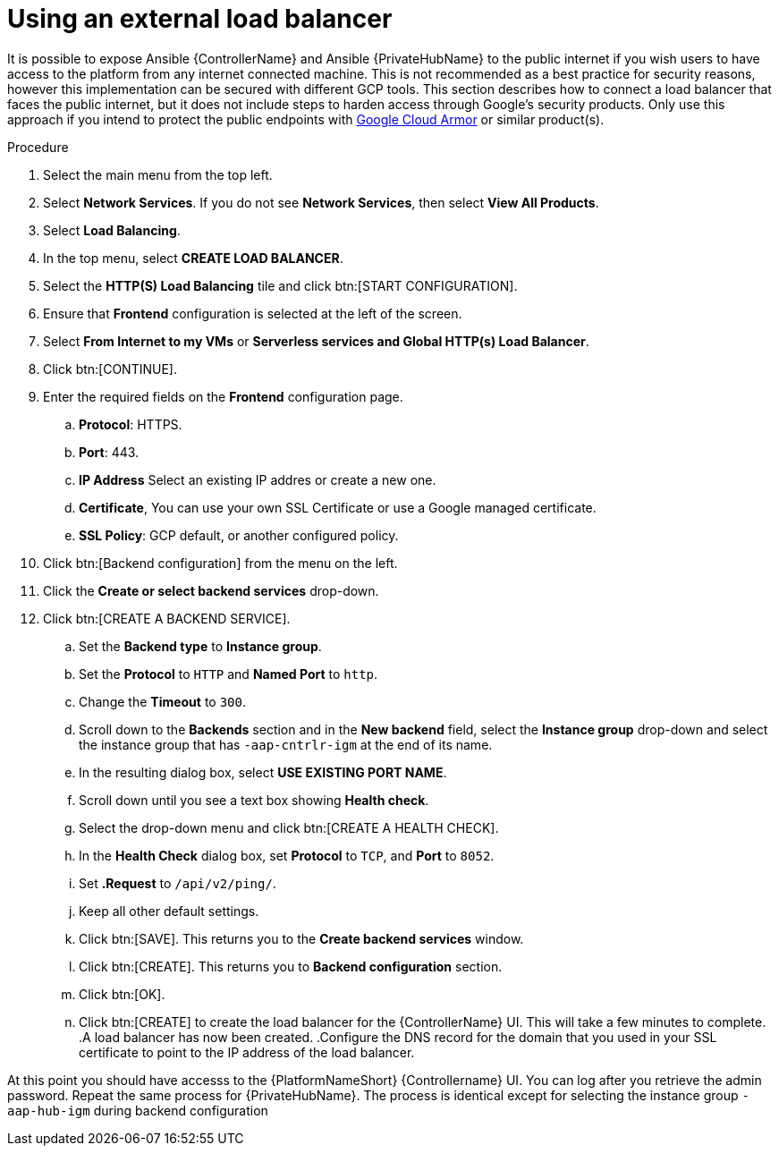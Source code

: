 [id="ref-aap-gcp-external-load-balancer"]

= Using an external load balancer

It is possible to expose Ansible {ControllerName} and Ansible {PrivateHubName} to the public internet if you wish users to have access to the platform from any internet connected machine. 
This is not recommended as a best practice for security reasons, however this implementation can be secured with different GCP tools.  This section describes how to connect a load balancer that faces the public internet, but it does not include steps to harden access through Google’s security products. 
Only use this approach if you intend to protect the public endpoints with link:https://cloud.google.com/armor/[Google Cloud Armor] or similar product(s).


.Procedure
. Select the main menu from the top left.
. Select *Network Services*. 
If you do not see *Network Services*, then select *View All Products*.
. Select *Load Balancing*. 
. In the top menu, select *CREATE LOAD BALANCER*.
. Select the *HTTP(S) Load Balancing* tile and click btn:[START CONFIGURATION].
. Ensure that *Frontend* configuration is selected at the left of the screen.
. Select *From Internet to my VMs* or *Serverless services and Global HTTP(s) Load Balancer*.
. Click btn:[CONTINUE].
. Enter the required fields on the *Frontend* configuration page.
.. *Protocol*: HTTPS.
.. *Port*: 443.
.. *IP Address* Select an existing IP addres or create a new one.
.. *Certificate*, You can use your own SSL Certificate or use a Google managed certificate.
.. *SSL Policy*: GCP default, or another configured policy.
. Click btn:[Backend configuration] from the menu on the left.
. Click the *Create or select backend services* drop-down.
. Click btn:[CREATE A BACKEND SERVICE].
.. Set the *Backend type* to *Instance group*.
.. Set the *Protocol* to `HTTP` and *Named Port* to `http`.
.. Change the *Timeout* to `300`.
.. Scroll down to the *Backends* section and in the *New backend* field, select the *Instance group* drop-down and select the instance group that has `-aap-cntrlr-igm` at the end of its name.  
.. In the resulting dialog box, select *USE EXISTING PORT NAME*.
.. Scroll down until you see a text box showing *Health check*. 
.. Select the drop-down menu and click btn:[CREATE A HEALTH CHECK]. 
.. In the *Health Check* dialog box, set *Protocol* to `TCP`, and *Port* to `8052`.
.. Set *.Request* to `/api/v2/ping/`.
.. Keep all other default settings. 
.. Click btn:[SAVE].
This returns you to the *Create backend services* window.
.. Click btn:[CREATE].
This returns you to *Backend configuration* section.
.. Click btn:[OK].
.. Click btn:[CREATE] to create the load balancer for the {ControllerName} UI.  
This will take a few minutes to complete. 
.A load balancer has now been created. 
.Configure the DNS record for the domain that you used in your SSL certificate to point to the IP address of the load balancer.  

At this point you should have accesss to the {PlatformNameShort} {Controllername} UI.  
You can log after you retrieve the admin password.
Repeat the same process for {PrivateHubName}.
The process is identical except for selecting the instance group `-aap-hub-igm` during backend configuration
